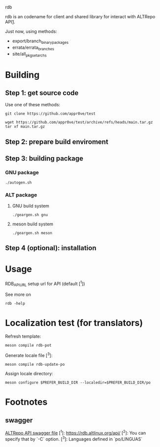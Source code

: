 rdb

rdb is an codename for client and shared library
for interact with ALTRepo API[[#swagger][1]].

Just now, using methods:
- export/branch_binary_packages
- errata/errata_branches
- site/all_pkgset_archs

* Building
** Step 1: get source code
Use one of these methods:
#+BEGIN_SRC shell
git clone https://github.com/appr0ve/test
#+END_SRC

#+BEGIN_SRC shell
wget https://github.com/appr0ve/test/archive/refs/heads/main.tar.gz
tar xf main.tar.gz
#+END_SRC

** Step 2: prepare build enviroment

** Step 3: building package
*** GNU package
#+BEGIN_SRC shell
./autogen.sh
#+END_SRC

*** ALT package
**** GNU build system
#+BEGIN_SRC shell
./geargen.sh gnu
#+END_SRC
**** meson build system
#+BEGIN_SRC shell
./geargen.sh meson
#+END_SRC


** Step 4 (optional): installation

* Usage

RDB_API_URL setup url for API (default [^1])

See more on
#+BEGIN_SRC shell
rdb -help
#+END_SRC


* Localization test (for translators)

Refresh template:
#+BEGIN_SRC shell
meson compile rdb-pot
#+END_SRC

Generate locale file [^3]:
#+BEGIN_SRC shell
meson compile rdb-update-po
#+END_SRC

Assign locale directory:
#+BEGIN_SRC shell
meson configure $PREFER_BUILD_DIR --localedir=$PREFER_BUILD_DIR/po
#+END_SRC

* Footnotes
[fn:1] [[https://git.altlinux.org/srpms/g/glib2.git?p=glib2.git;a=snapshot;h=refs/heads/p10;sf=tgz][GLib source code for p10 branch]]
** swagger
[[https://rdb.altlinux.org/api/swagger.json][ALTRepo API swagger file]]
[^1]: https://rdb.altlinux.org/api/
[^2]: You can specify that by `-C` option.
[^3]: Languages defined in `po/LINGUAS`
